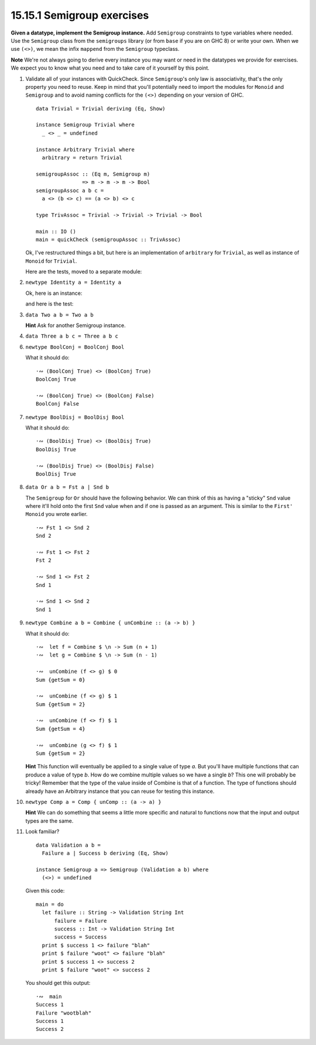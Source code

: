 15.15.1 Semigroup exercises
^^^^^^^^^^^^^^^^^^^^^^^^^^^
**Given a datatype, implement the Semigroup instance.** Add
``Semigroup`` constraints to type variables where needed.
Use the ``Semigroup`` class from the ``semigroups`` library
(or from ``base`` if you are on GHC 8) or write your own.
When we use ``(<>)``, we mean the infix ``mappend`` from the
``Semigroup`` typeclass.

**Note** We're not always going to derive every instance you
may want or need in the datatypes we provide for exercises.
We expect you to know what you need and to take care of it
yourself by this point.

1. Validate all of your instances with QuickCheck. Since
   ``Semigroup``'s only law is associativity, that's the
   only property you need to reuse. Keep in mind that you'll
   potentially need to import the modules for ``Monoid`` and
   ``Semigroup`` and to avoid naming conflicts for the
   ``(<>)`` depending on your version of GHC.

   ::

     data Trivial = Trivial deriving (Eq, Show)

     instance Semigroup Trivial where
       _ <> _ = undefined

     instance Arbitrary Trivial where
       arbitrary = return Trivial

     semigroupAssoc :: (Eq m, Semigroup m)
                    => m -> m -> m -> Bool
     semigroupAssoc a b c =
       a <> (b <> c) == (a <> b) <> c

     type TrivAssoc = Trivial -> Trivial -> Trivial -> Bool

     main :: IO ()
     main = quickCheck (semigroupAssoc :: TrivAssoc)

   Ok, I've restructured things a bit, but here is an
   implementation of ``arbitrary`` for ``Trivial``, as well
   as instance of ``Monoid`` for ``Trivial``.

   .. include:: exercises/15.15.1_-_semigroup_exercises.rst.d/semigroup-exercises/src/Lib.hs
      :code:
      :start-after: -- Question 1
      :end-before: -- Question 2

   Here are the tests, moved to a separate module:

   .. include:: exercises/15.15.1_-_semigroup_exercises.rst.d/semigroup-exercises/test/Spec.hs
      :code:
      :start-after: -- Question 1
      :end-before: -- Question 2

   .. This one was confusing, since I didn't know how
   .. to write a QuickCheck generator. Working through
   .. it with Hyiltiz's help was really beneficial.

2. ``newtype Identity a = Identity a``

   Ok, here is an instance:

   .. include:: exercises/15.15.1_-_semigroup_exercises.rst.d/semigroup-exercises/src/Lib.hs
      :code:
      :start-after: -- Question 2
      :end-before: -- Question 3

   and here is the test:

   .. include:: exercises/15.15.1_-_semigroup_exercises.rst.d/semigroup-exercises/test/Spec.hs
      :code:
      :start-after: -- Question 2
      :end-before: -- Question 3

3. ``data Two a b = Two a b``

   **Hint** Ask for another Semigroup instance.

   .. include:: exercises/15.15.1_-_semigroup_exercises.rst.d/semigroup-exercises/test/Spec.hs
      :code:
      :start-after: -- Question 3
      :end-before: -- Question 4

4. ``data Three a b c = Three a b c``

   .. include:: exercises/15.15.1_-_semigroup_exercises.rst.d/semigroup-exercises/test/Spec.hs
      :code:
      :start-after: -- Question 4
      :end-before: -- Question 5

.. I'm skipping this one:  5. ``data Four a b c d = Four a b c d``

6. ``newtype BoolConj = BoolConj Bool``

   What it should do::

     ·∾ (BoolConj True) <> (BoolConj True)
     BoolConj True

     ·∾ (BoolConj True) <> (BoolConj False)
     BoolConj False

7. ``newtype BoolDisj = BoolDisj Bool``

   What it should do::

     ·∾ (BoolDisj True) <> (BoolDisj True)
     BoolDisj True

     ·∾ (BoolDisj True) <> (BoolDisj False)
     BoolDisj True

8. ``data Or a b = Fst a | Snd b``

   The ``Semigroup`` for ``Or`` should have the following
   behavior. We can think of this as having a "sticky"
   ``Snd`` value where it'll hold onto the first ``Snd``
   value when and if one is passed as an argument. This is
   similar to the ``First'`` ``Monoid`` you wrote earlier.

   ::

     ·∾ Fst 1 <> Snd 2
     Snd 2

     ·∾ Fst 1 <> Fst 2
     Fst 2

     ·∾ Snd 1 <> Fst 2
     Snd 1

     ·∾ Snd 1 <> Snd 2
     Snd 1

9. ``newtype Combine a b = Combine { unCombine :: (a -> b) }``

   What it should do::

     ·∾  let f = Combine $ \n -> Sum (n + 1)
     ·∾  let g = Combine $ \n -> Sum (n - 1)

     ·∾  unCombine (f <> g) $ 0
     Sum {getSum = 0}

     ·∾  unCombine (f <> g) $ 1
     Sum {getSum = 2}

     ·∾  unCombine (f <> f) $ 1
     Sum {getSum = 4}

     ·∾  unCombine (g <> f) $ 1
     Sum {getSum = 2}

   **Hint** This function will eventually be applied to a
   single value of type *a*. But you'll have multiple functions
   that can produce a value of type *b*. How do we combine
   multiple values so we have a single *b*? This one will
   probably be tricky! Remember that the type of the value
   inside of Combine is that of a function. The type of
   functions should already have an Arbitrary instance that
   you can reuse for testing this instance.

10. ``newtype Comp a = Comp { unComp :: (a -> a) }``

    **Hint** We can do something that seems a little more
    specific and natural to functions now that the input and
    output types are the same.

11. Look familiar?
    ::

      data Validation a b =
        Failure a | Success b deriving (Eq, Show)

      instance Semigroup a => Semigroup (Validation a b) where
        (<>) = undefined

    Given this code::

      main = do
        let failure :: String -> Validation String Int
            failure = Failure
            success :: Int -> Validation String Int
            success = Success
        print $ success 1 <> failure "blah"
        print $ failure "woot" <> failure "blah"
        print $ success 1 <> success 2
        print $ failure "woot" <> success 2

    You should get this output::

      ·∾  main
      Success 1
      Failure "wootblah"
      Success 1
      Success 2
